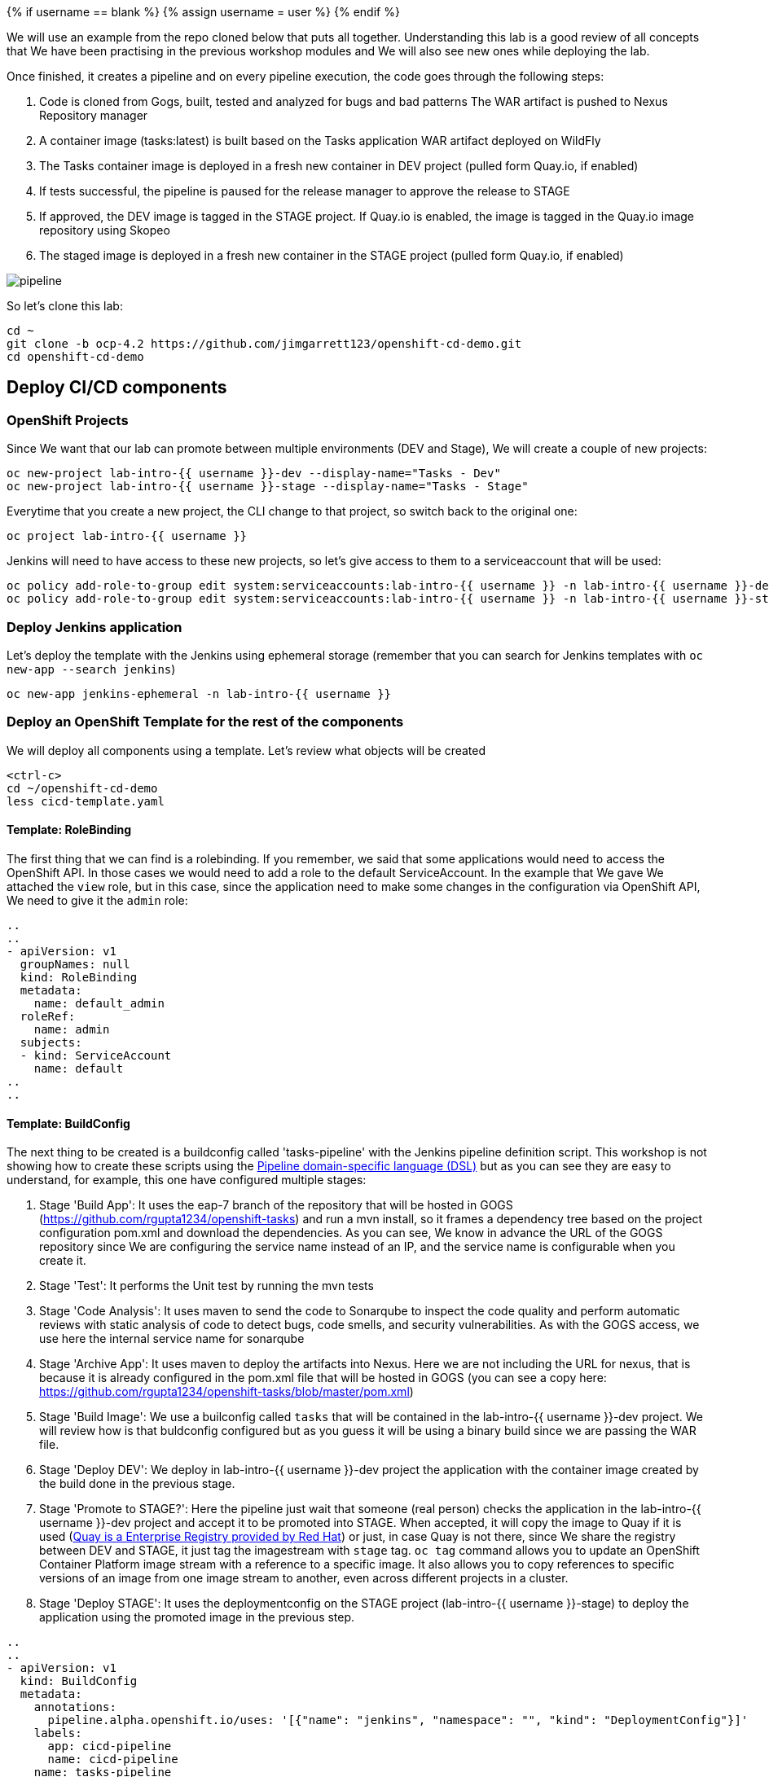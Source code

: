 
{% if username == blank %}
  {% assign username = user %}
{% endif %}

We will use an example from the repo cloned below that puts all together. Understanding this lab is a good review of all concepts that We have been practising in the previous workshop modules and We will also see new ones while deploying the lab.


Once finished, it creates a pipeline and on every pipeline execution, the code goes through the following steps:

. Code is cloned from Gogs, built, tested and analyzed for bugs and bad patterns
The WAR artifact is pushed to Nexus Repository manager

. A container image (tasks:latest) is built based on the Tasks application WAR artifact deployed on WildFly

. The Tasks container image is deployed in a fresh new container in DEV project (pulled form Quay.io, if enabled)

. If tests successful, the pipeline is paused for the release manager to approve the release to STAGE

. If approved, the DEV image is tagged in the STAGE project. If Quay.io is enabled, the image is tagged in the Quay.io image repository using Skopeo

. The staged image is deployed in a fresh new container in the STAGE project (pulled form Quay.io, if enabled)


image::../images/pipeline.svg[]



So let's clone this lab:

[source,bash,role="execute"]
----
cd ~
git clone -b ocp-4.2 https://github.com/jimgarrett123/openshift-cd-demo.git
cd openshift-cd-demo
----


## Deploy CI/CD components

### OpenShift Projects

Since We want that our lab can promote between multiple environments (DEV and Stage), We will create a couple of new projects:

[source,bash,role="execute"]
----
oc new-project lab-intro-{{ username }}-dev --display-name="Tasks - Dev"
oc new-project lab-intro-{{ username }}-stage --display-name="Tasks - Stage"
----

Everytime that you create a new project, the CLI change to that project, so switch back to the original one:

[source,bash,role="execute"]
----
oc project lab-intro-{{ username }}
----

Jenkins will need to have access to these new projects, so let's give access to them to a serviceaccount that will be used:

[source,bash,role="execute"]
----
oc policy add-role-to-group edit system:serviceaccounts:lab-intro-{{ username }} -n lab-intro-{{ username }}-dev
oc policy add-role-to-group edit system:serviceaccounts:lab-intro-{{ username }} -n lab-intro-{{ username }}-stage
----


### Deploy Jenkins application

Let's deploy the template with the Jenkins using ephemeral storage (remember that you can search for Jenkins templates with `oc new-app --search jenkins`)

[source,bash,role="execute"]
----
oc new-app jenkins-ephemeral -n lab-intro-{{ username }}
----





### Deploy an OpenShift Template for the rest of the components

We will deploy all components using a template. Let's review what objects will be created

[source,bash,role="execute-2"]
----
<ctrl-c>
cd ~/openshift-cd-demo
less cicd-template.yaml
----

#### Template: RoleBinding

The first thing that we can find is a rolebinding. If you remember, we said that some applications would need to access the OpenShift API. In those cases we would need to add a role to the default ServiceAccount. In the example that We gave We attached the `view` role, but in this case, since the application need to make some changes in the configuration via OpenShift API, We need to give it the `admin` role:

----
..
..
- apiVersion: v1
  groupNames: null
  kind: RoleBinding
  metadata:
    name: default_admin
  roleRef:
    name: admin
  subjects:
  - kind: ServiceAccount
    name: default
..
..
----

#### Template: BuildConfig


The next thing to be created is a buildconfig called 'tasks-pipeline' with the Jenkins pipeline definition script. This workshop is not showing how to create these scripts using the link:https://jenkins.io/doc/book/pipeline/syntax[Pipeline domain-specific language (DSL)] but as you can see they are easy to understand, for example, this one have configured multiple stages:

. Stage 'Build App': It uses the eap-7 branch of the repository that will be hosted in GOGS (https://github.com/rgupta1234/openshift-tasks) and run a mvn install, so it frames a dependency tree based on the project configuration pom.xml and download the dependencies. As you can see, We know in advance the URL of the GOGS repository since We are configuring the service name instead of an IP, and the service name is configurable when you create it.

. Stage 'Test': It performs the Unit test by running the mvn tests


. Stage 'Code Analysis': It uses maven to send the code to Sonarqube to inspect the code quality and perform automatic reviews with static analysis of code to detect bugs, code smells, and security vulnerabilities. As with the GOGS access, we use here the internal service name for sonarqube


. Stage 'Archive App': It uses maven to deploy the artifacts into Nexus. Here we are not including the URL for nexus, that is because it is already configured in the pom.xml file that will be hosted in GOGS (you can see a copy here: https://github.com/rgupta1234/openshift-tasks/blob/master/pom.xml)


. Stage 'Build Image': We use a builconfig called `tasks` that will be contained in the lab-intro-{{ username }}-dev project. We will review how is that buldconfig configured  but as you guess it will be using a binary build since we are passing the WAR file.

. Stage 'Deploy DEV': We deploy in lab-intro-{{ username }}-dev project the application with the container image created by the build done in the previous stage.


. Stage 'Promote to STAGE?': Here the pipeline just wait that someone (real person) checks the application in the lab-intro-{{ username }}-dev project and accept it to be promoted into STAGE. When accepted, it will copy the image to Quay if it is used (link:https://www.openshift.com/products/quay[Quay is a Enterprise Registry provided by Red Hat]) or just, in case Quay is not there, since We share the registry between DEV and STAGE, it just tag the imagestream with `stage` tag. `oc tag` command allows you to update an OpenShift Container Platform image stream with a reference to a specific image. It also allows you to copy references to specific versions of an image from one image stream to another, even across different projects in a cluster.


. Stage 'Deploy STAGE': It uses the deploymentconfig on the STAGE project (lab-intro-{{ username }}-stage) to deploy the application using the promoted image in the previous step.


----
..
..
- apiVersion: v1
  kind: BuildConfig
  metadata:
    annotations:
      pipeline.alpha.openshift.io/uses: '[{"name": "jenkins", "namespace": "", "kind": "DeploymentConfig"}]'
    labels:
      app: cicd-pipeline
      name: cicd-pipeline
    name: tasks-pipeline
  spec:
    triggers:
      - type: GitHub
        github:
          secret: ${WEBHOOK_SECRET}
      - type: Generic
        generic:
          secret: ${WEBHOOK_SECRET}
    runPolicy: Serial
    source:
      type: None
    strategy:
      jenkinsPipelineStrategy:
        env:
        - name: DEV_PROJECT
          value: ${DEV_PROJECT}
        - name: STAGE_PROJECT
          value: ${STAGE_PROJECT}
        - name: ENABLE_QUAY
          value: ${ENABLE_QUAY}
        jenkinsfile: |-
          def mvnCmd = "mvn -s configuration/cicd-settings-nexus3.xml"
          pipeline {
            agent {
              label 'maven'
            }
            stages {
              stage('Build App') {
                steps {
                  git branch: 'eap-7', url: 'http://gogs:3000/gogs/openshift-tasks.git'
                  sh "${mvnCmd} install -DskipTests=true"
                }
              }
              stage('Test') {
                steps {
                  sh "${mvnCmd} test"
                  step([$class: 'JUnitResultArchiver', testResults: '**/target/surefire-reports/TEST-*.xml'])
                }
              }
              stage('Code Analysis') {
                steps {
                  script {
                    sh "${mvnCmd} sonar:sonar -Dsonar.host.url=http://sonarqube:9000 -DskipTests=true"
                  }
                }
              }
              stage('Archive App') {
                steps {
                  sh "${mvnCmd} deploy -DskipTests=true -P nexus3"
                }
              }
              stage('Build Image') {
                steps {
                  sh "cp target/openshift-tasks.war target/ROOT.war"
                  script {
                    openshift.withCluster() {
                      openshift.withProject(env.DEV_PROJECT) {
                        openshift.selector("bc", "tasks").startBuild("--from-file=target/ROOT.war", "--wait=true")
                      }
                    }
                  }
                }
              }
              stage('Deploy DEV') {
                steps {
                  script {
                    openshift.withCluster() {
                      openshift.withProject(env.DEV_PROJECT) {
                        openshift.selector("dc", "tasks").rollout().latest();
                      }
                    }
                  }
                }
              }
              stage('Promote to STAGE?') {
                agent {
                  label 'skopeo'
                }
                steps {
                  timeout(time:15, unit:'MINUTES') {
                      input message: "Promote to STAGE?", ok: "Promote"
                  }
                  script {
                    openshift.withCluster() {
                      if (env.ENABLE_QUAY.toBoolean()) {
                        withCredentials([usernamePassword(credentialsId: "${openshift.project()}-quay-cicd-secret", usernameVariable: "QUAY_USER", passwordVariable: "QUAY_PWD")]) {
                          sh "skopeo copy docker://quay.io/${QUAY_USERNAME}/${QUAY_REPOSITORY}:latest docker://quay.io/${QUAY_USERNAME}/${QUAY_REPOSITORY}:stage --src-creds \"$QUAY_USER:$QUAY_PWD\" --dest-creds \"$QUAY_USER:$QUAY_PWD\" --src-tls-verify=false --dest-tls-verify=false"
                        }
                      } else {
                        openshift.tag("${env.DEV_PROJECT}/tasks:latest", "${env.STAGE_PROJECT}/tasks:stage")
                      }
                    }
                  }
                }
              }
              stage('Deploy STAGE') {
                steps {
                  script {
                    openshift.withCluster() {
                      openshift.withProject(env.STAGE_PROJECT) {
                        openshift.selector("dc", "tasks").rollout().latest();
                      }
                    }
                  }
                }
              }
            }
          }
      type: JenkinsPipeline
..
..
----

#### Template: ConfigMap

The template will also configure a ConfigMap. If you remember, a configmap provides mechanisms to inject containers with configuration data while keeping containers agnostic of OpenShift Container Platform. In this case, the configmap will inject the Jenkins Agent configuration. 

This is a configuration that can be made using the Jenkins UI as We did in this workshop in aa previous module, but it can be also configured using files, thus we can use configmap to inject those configuration files.

----
..
..
- apiVersion: v1
  kind: ConfigMap
  metadata:
    labels:
      app: cicd-pipeline
      role: jenkins-slave
    name: jenkins-slaves
  data:
    maven-template: |-
      <org.csanchez.jenkins.plugins.kubernetes.PodTemplate>
        <inheritFrom></inheritFrom>
        <name>maven</name>
        <privileged>false</privileged>
        <alwaysPullImage>false</alwaysPullImage>
        <instanceCap>2147483647</instanceCap>
        <idleMinutes>0</idleMinutes>
        <label>maven</label>
        <serviceAccount>jenkins</serviceAccount>
        <nodeSelector></nodeSelector>
        <customWorkspaceVolumeEnabled>false</customWorkspaceVolumeEnabled>
        <workspaceVolume class="org.csanchez.jenkins.plugins.kubernetes.volumes.workspace.EmptyDirWorkspaceVolume">
          <memory>false</memory>
        </workspaceVolume>
        <volumes />
        <containers>
          <org.csanchez.jenkins.plugins.kubernetes.ContainerTemplate>
            <name>jnlp</name>
            <image>openshift/jenkins-agent-maven-35-centos7</image>
            <privileged>false</privileged>
            <alwaysPullImage>false</alwaysPullImage>
            <workingDir>/tmp</workingDir>
            <command></command>
            <args>${computer.jnlpmac} ${computer.name}</args>
            <ttyEnabled>false</ttyEnabled>
            <resourceRequestCpu>200m</resourceRequestCpu>
            <resourceRequestMemory>512Mi</resourceRequestMemory>
            <resourceLimitCpu>2</resourceLimitCpu>
            <resourceLimitMemory>4Gi</resourceLimitMemory>
            <envVars/>
          </org.csanchez.jenkins.plugins.kubernetes.ContainerTemplate>
        </containers>
        <envVars/>
        <annotations/>
        <imagePullSecrets/>
      </org.csanchez.jenkins.plugins.kubernetes.PodTemplate>
    skopeo-template: |-
      <org.csanchez.jenkins.plugins.kubernetes.PodTemplate>
        <inheritFrom></inheritFrom>
        <name>skopeo</name>
        <privileged>false</privileged>
        <alwaysPullImage>false</alwaysPullImage>
        <instanceCap>2147483647</instanceCap>
        <idleMinutes>0</idleMinutes>
        <label>skopeo</label>
        <serviceAccount>jenkins</serviceAccount>
        <nodeSelector></nodeSelector>
        <customWorkspaceVolumeEnabled>false</customWorkspaceVolumeEnabled>
        <workspaceVolume class="org.csanchez.jenkins.plugins.kubernetes.volumes.workspace.EmptyDirWorkspaceVolume">
          <memory>false</memory>
        </workspaceVolume>
        <volumes />
        <containers>
          <org.csanchez.jenkins.plugins.kubernetes.ContainerTemplate>
            <name>jnlp</name>
            <image>docker.io/siamaksade/jenkins-slave-skopeo-centos7</image>
            <privileged>false</privileged>
            <alwaysPullImage>false</alwaysPullImage>
            <workingDir>/tmp</workingDir>
            <command></command>
            <args>${computer.jnlpmac} ${computer.name}</args>
            <ttyEnabled>false</ttyEnabled>
            <envVars/>
          </org.csanchez.jenkins.plugins.kubernetes.ContainerTemplate>
        </containers>
        <envVars/>
        <annotations/>
        <imagePullSecrets/>
      </org.csanchez.jenkins.plugins.kubernetes.PodTemplate>
..
..
----


#### Template: Job

The template will also create an OpenShift Job. We did not talk about Jobs before. A job executes a task in your OpenShift Container Platform cluster. Jobs and CronJobs track the overall progress of a task and updates its status with information about active, succeeded, and failed pods. Deleting a Job will clean up any pods it created. Jobs are part of the Kubernetes API, which can be managed with oc commands like other object types.

A job will create one or more pods and run them to completion. This is different from a replicationController, which keeps the pods up and running. A job will run the pod until the pod finishes the task it was assigned. You can think of a job as a pod with a restartPolicy of Never.

A few use cases for using a job:

* Batch Process That need to run at regular intervals
* Distributed processing of very large data sets
* Long running process for system maintanace


Let's run an example of a Job, first We have to create the Job definition


[source,bash,role="execute-2"]
----
cat >pijob.yaml<<EOF
apiVersion: batch/v1
kind: Job
metadata:
  name: pi
spec:
  parallelism: 1    
  completions: 1    
  template:         
    metadata:
      name: pi
      labels:
        app: pi
    spec:
      containers:
      - name: pi
        image: perl
        command: ["perl",  "-Mbignum=bpi", "-wle", "print bpi(2000)"]
      restartPolicy: Never
EOF
----

Then create the Job

[source,bash,role="execute-2"]
----
oc create -f pijob.yaml 
----

Review the already created Job:

[source,bash,role="execute-2"]
----
oc get jobs
----

In the output you can see how there is one remainting Job that has not been completed

----
$ oc get jobs
NAME                  COMPLETIONS   DURATION   AGE
pi                    0/1           2s         2s
----

If you quickly take a look to the pods you can see how there is POD 'pi' Running or Creating

[source,bash,role="execute-2"]
----
oc get pods
----

Output example:

----
 $ oc get pod
NAME                        READY   STATUS              RESTARTS   AGE
pi-2cbsd                    0/1     ContainerCreating   0          18s
----

After some time, try again to take a look to that POD

[source,bash,role="execute-2"]
----
oc get pods
----

You will see that it has the status of `Completed`, so it's not running anymore. That makes sense, since this application just calculate PI, it is not a long running process listening connections or something like that.

----
$ oc get pod
NAME                        READY   STATUS      RESTARTS   AGE
pi-2cbsd                    0/1     Completed   0          85s
----

We can check how the Job finished

[source,bash,role="execute-2"]
----
oc get jobs
----

Output example

----
$ oc get job
NAME                  COMPLETIONS   DURATION   AGE
pi                    1/1           45s        2m5s
----

You can also take a look to the calculated value in the POD logs

[source,bash,role="execute-2"]
----
oc logs $(oc get pod | grep pi | awk '{print $1}')
----

Let's remove this job now

[source,bash,role="execute-2"]
----
oc delete job pi
----

Now that We understand What a Job is, we can continue with the review of the Job that the template will create.

The person who created this template, decided to create some OpenShift objects and to make some configuration on the OpenShift cluster though a shell script contained in an OpenShift Job, so this job (`cicd-demo-installer`) just run a POD (using the `origin-cli` image that has the oc client already installed) that runs commands against the OpenShift API, creating other sort of objects and configurations that We will review below.

----
..
..
- apiVersion: batch/v1
  kind: Job
  metadata:
    name: cicd-demo-installer
  spec:
    activeDeadlineSeconds: 400
    completions: 1
    parallelism: 1
    template:
      spec:
        containers:
        - env:
          - name: CICD_NAMESPACE
            valueFrom:
              fieldRef:
                fieldPath: metadata.namespace
          command:
          - /bin/bash
          - -x
          - -c
..
..
          image: quay.io/openshift/origin-cli:v4.0
          name: cicd-demo-installer-job
          resources: {}
          terminationMessagePath: /dev/termination-log
          terminationMessagePolicy: File
        restartPolicy: Never
..
..
----

Let's start reviewing the commands launched inside the POD running the Job.

.1 Configure the CPU and memory limits for Jenkins 

----
..
..
            # adjust jenkins 
            oc set resources dc/jenkins --limits=cpu=2,memory=2Gi --requests=cpu=100m,memory=512Mi 
            oc label dc jenkins app=jenkins --overwrite 
..
..
----

.2 Create a new ImageStream (import from external registry) that will be used as base for the builds

----
..
.. 
            # setup dev env
            oc import-image wildfly --from=openshift/wildfly-120-centos7 --confirm -n ${DEV_PROJECT} 
            
..
..
----

.3 Configure Quay
    We skip this snippet

.4 Create a new buildconfig `task` that will use the new ImageStream and will use the binary deployment

----
..
..
            else
              # dev
              oc new-build --name=tasks --image-stream=wildfly:latest --binary=true -n ${DEV_PROJECT}..
..
----

.5 Run the build and deploy the application in both DEV and STAGE projects

----
..
..
              oc new-app tasks:latest --allow-missing-images -n ${DEV_PROJECT}
              oc set triggers dc -l app=tasks --containers=tasks --from-image=tasks:latest --manual -n ${DEV_PROJECT}
              
              # stage
              oc new-app tasks:stage --allow-missing-images -n ${STAGE_PROJECT}
              oc set triggers dc -l app=tasks --containers=tasks --from-image=tasks:stage --manual -n ${STAGE_PROJECT}
            fi
..
..
----

.6 Create the routes and the healthchecks for the already deployed applications based in the `task` build in both DEV and STAGE projects

----
..
..
            
            # dev project
            oc expose dc/tasks --port=8080 -n ${DEV_PROJECT}
            oc expose svc/tasks -n ${DEV_PROJECT}
            oc set probe dc/tasks --readiness --get-url=http://:8080/ws/demo/healthcheck --initial-delay-seconds=30 --failure-threshold=10 --period-seconds=10 -n ${DEV_PROJECT}
            oc set probe dc/tasks --liveness  --get-url=http://:8080/ws/demo/healthcheck --initial-delay-seconds=180 --failure-threshold=10 --period-seconds=10 -n ${DEV_PROJECT}
            oc rollout cancel dc/tasks -n ${STAGE_PROJECT}

            # stage project
            oc expose dc/tasks --port=8080 -n ${STAGE_PROJECT}
            oc expose svc/tasks -n ${STAGE_PROJECT}
            oc set probe dc/tasks --readiness --get-url=http://:8080/ws/demo/healthcheck --initial-delay-seconds=30 --failure-threshold=10 --period-seconds=10 -n ${STAGE_PROJECT}
            oc set probe dc/tasks --liveness  --get-url=http://:8080/ws/demo/healthcheck --initial-delay-seconds=180 --failure-threshold=10 --period-seconds=10 -n ${STAGE_PROJECT}
            oc rollout cancel dc/tasks -n ${DEV_PROJECT}
..
..
----

.7 Deploy GOGS using an external template

----
..
..
            # deploy gogs
            HOSTNAME=$(oc get route jenkins -o template --template='{{.spec.host}}' | sed "s/jenkins-${CICD_NAMESPACE}.//g")
            GOGS_HOSTNAME="gogs-$CICD_NAMESPACE.$HOSTNAME"
            if [ "${EPHEMERAL}" == "true" ] ; then
              oc new-app -f https://raw.githubusercontent.com/siamaksade/gogs/master/gogs-template.yaml \
                  --param=GOGS_VERSION=0.11.34 \
                  --param=DATABASE_VERSION=9.6 \
                  --param=HOSTNAME=$GOGS_HOSTNAME \
                  --param=SKIP_TLS_VERIFY=true
            else
              oc new-app -f https://raw.githubusercontent.com/siamaksade/gogs/master/gogs-template.yaml \
                  --param=GOGS_VERSION=0.11.34 \
                  --param=DATABASE_VERSION=9.6 \
                  --param=HOSTNAME=$GOGS_HOSTNAME \
                  --param=SKIP_TLS_VERIFY=true
            fi
..
..
----


.8 Deploy Sonarqube using an external template

----
..
..
            
            sleep 5
            if [ "${EPHEMERAL}" == "true" ] ; then
              oc new-app -f https://raw.githubusercontent.com/siamaksade/sonarqube/master/sonarqube-template.yml --param=SONARQUBE_MEMORY_LIMIT=2Gi
            else
              oc new-app -f https://raw.githubusercontent.com/siamaksade/sonarqube/master/sonarqube-persistent-template.yml --param=SONARQUBE_MEMORY_LIMIT=2Gi
            fi
            oc set resources dc/sonardb --limits=cpu=200m,memory=512Mi --requests=cpu=50m,memory=128Mi
            oc set resources dc/sonarqube --limits=cpu=1,memory=2Gi --requests=cpu=50m,memory=128Mi
..
..
----


.9 Deploy Nexus using an external template

----
..
..
            if [ "${EPHEMERAL}" == "true" ] ; then
              oc new-app -f https://raw.githubusercontent.com/OpenShiftDemos/nexus/master/nexus3-template.yaml --param=NEXUS_VERSION=3.13.0 --param=MAX_MEMORY=2Gi
            else
              oc new-app -f https://raw.githubusercontent.com/OpenShiftDemos/nexus/master/nexus3-persistent-template.yaml --param=NEXUS_VERSION=3.13.0 --param=MAX_MEMORY=2Gi
            fi
            oc set resources dc/nexus --requests=cpu=200m --limits=cpu=2
..
..
----


.10 Configure GOGS: create admin user, clone an external repository and create a WebHook (we need to remove this and create a new one manually afterwards)

----
..
..
            GOGS_SVC=$(oc get svc gogs -o template --template='{{.spec.clusterIP}}')
            GOGS_USER=gogs
            GOGS_PWD=gogs
            oc rollout status dc gogs
            _RETURN=$(curl -o /tmp/curl.log -sL --post302 -w "%{http_code}" http://$GOGS_SVC:3000/user/sign_up \
              --form user_name=$GOGS_USER \
              --form password=$GOGS_PWD \
              --form retype=$GOGS_PWD \
              --form email=admin@gogs.com)
            sleep 5
            if [ $_RETURN != "200" ] && [ $_RETURN != "302" ] ; then
              echo "ERROR: Failed to create Gogs admin"
              cat /tmp/curl.log
              exit 255
            fi
            sleep 10
            cat <<EOF > /tmp/data.json
            {
              "clone_addr": "https://github.com/OpenShiftDemos/openshift-tasks.git",
              "uid": 1,
              "repo_name": "openshift-tasks"
            }
            EOF
            _RETURN=$(curl -o /tmp/curl.log -sL -w "%{http_code}" -H "Content-Type: application/json" \
            -u $GOGS_USER:$GOGS_PWD -X POST http://$GOGS_SVC:3000/api/v1/repos/migrate -d @/tmp/data.json)
            if [ $_RETURN != "201" ] ;then
              echo "ERROR: Failed to import openshift-tasks GitHub repo"
              cat /tmp/curl.log
              exit 255
            fi
            sleep 5
            cat <<EOF > /tmp/data.json
            {
              "type": "gogs",
              "config": {
                "url": "https://openshift.default.svc.cluster.local/apis/build.openshift.io/v1/namespaces/$CICD_NAMESPACE/buildconfigs/tasks-pipeline/webhooks/${WEBHOOK_SECRET}/generic",
                "content_type": "json"
              },
              "events": [
                "push"
              ],
              "active": true
            }
            EOF
            _RETURN=$(curl -o /tmp/curl.log -sL -w "%{http_code}" -H "Content-Type: application/json" \
            -u $GOGS_USER:$GOGS_PWD -X POST http://$GOGS_SVC:3000/api/v1/repos/gogs/openshift-tasks/hooks -d @/tmp/data.json)
            if [ $_RETURN != "201" ] ; then
              echo "ERROR: Failed to set webhook"
              cat /tmp/curl.log
              exit 255
            fi
..
..
----


.10 Apply some labels to the deployment configs

----
..
..
            oc label dc sonarqube "app.kubernetes.io/part-of"="sonarqube" --overwrite
            oc label dc sonardb "app.kubernetes.io/part-of"="sonarqube" --overwrite
            oc label dc jenkins "app.kubernetes.io/part-of"="jenkins" --overwrite
            oc label dc nexus "app.kubernetes.io/part-of"="nexus" --overwrite
            oc label dc gogs "app.kubernetes.io/part-of"="gogs" --overwrite
            oc label dc gogs-postgresql "app.kubernetes.io/part-of"="gogs" --overwrite

..
..
----




### Deploying the Template


As We know, we can include param values to the templates using either a file or just including `--param` when running the command. We will use the second option.

[source,bash,role="execute"]
----
oc new-app -n lab-intro-{{ username }} -f cicd-template.yaml --param DEV_PROJECT=lab-intro-{{ username }}-dev --param STAGE_PROJECT=lab-intro-{{ username }}-stage
----

As part of the messages shown, you can see the configured passwords for the different components:

----
..
..
     cicd
     ---------
     Use the following credentials for login:
     Jenkins: use your OpenShift credentials
     Nexus: admin/admin123
     SonarQube: admin/admin
     Gogs Git Server: gogs/gogs
..
..
----




You have to wait for all the containers to start, that could take some time and you can find some containers in error state for some moments until they are Running

[source,bash,role="execute"]
----
oc get pod
----

This is an example of the Output:

----
$ oc get pod
NAME                        READY   STATUS      RESTARTS   AGE
cicd-demo-installer-v5mc2   1/1     Running     0          73s
gogs-1-deploy               1/1     Running     0          56s
gogs-1-m8q8l                0/1     Running     0          47s
gogs-postgresql-1-584qp     1/1     Running     0          48s
gogs-postgresql-1-deploy    0/1     Completed   0          57s
jenkins-1-deploy            0/1     Completed   0          2m46s
jenkins-2-deploy            1/1     Running     0          63s
jenkins-2-w8fmf             0/1     Running     0          41s
nexus-1-4sckl               0/1     Running     0          39s
nexus-1-deploy              1/1     Running     0          47s
sonardb-1-deploy            0/1     Completed   0          50s
sonardb-1-vmxg7             1/1     Running     0          42s
sonarqube-1-9zvdr           0/1     Running     0          41s
sonarqube-1-deploy          1/1     Running     0          49s
----

The following containers are found in this deployment:

* *jenkins* - provides the ci-cd pipeline.

* *gogs* - provides a Github like source code repository.

* *sonarcube* - tool that is used to analyze source code and check for issues.

* *nexus* - used to store artifacts, like war and ear files that are produced during a build. 


## Review Jenkins and pipeline in the build

Let's review the deployed Jenkins, you can log in using your OpenShift credentials (you need to accept the authorization message that appear just right after the log in)

http://jenkins-lab-intro-{{ username }}.{{ cluster_subdomain }}

Once log in, you can see the pipeline that the template has configured. If you review it's configuration you will see the DEV and STAGE projects already configured and the pipeline definition


image::../images/jenkinsprojects.png[]



image::../images/jenkinspipelinedef.png[]


You can also take a look to the General System configuration, there you will see how the Jenkins template already created the Jenkins-OpenShift integration

image::../images/jenkinsintegration.png[]


And the cicd-template created the Jenkins Agents definition


image::../images/jenkinsslaves.png[]





## Configure the Webhook

We need to configure a Generic Webhook. Remember that you can get it using Web or CLI. In this case We will use the Web. Go to the [OpenShift Web Console]({{ console_url }}) and click on the Builds tab. Be sure that you are in the `lab-intro-{{ username }}` project. This should display the Build Configs page on the right, and on this page you should see the tasks-pipeline. 


image::../images/pipeline-task.png[]


Go ahead and click on the tasks-pipeline link. On the tasks-pipeline screen you can see everything about the pipeline. On the right side of the screen is the actual build pipeline. Go ahead and scroll down to see what it does. At the very bottom of the screen is the Webhooks section. Locate the Generic webhook and click on the CopyURL with Secret link. 

If you remember, some times the URL that appeared in the Link was the internal URI (kubernetes.default.svc) but actually it won't be a problem in this specific case, since all components are running in OpenShift and thus do not need to get access from ourside (like it happened in our previous tests with GitHub). In this case you can eiher use the internal or the external and it should work.

Once you have the Webhook URL go to GOGs. Try to log in with user gogs and password gogs:
 
http://gogs-lab-intro-{{ username }}.{{ cluster_subdomain }}

You will see how there is already a repo in there. We need to configure the Generic Webhook for that repo, so go to its settings and add the Webhook

image::../images/gogs_settings.png[]

image::../images/gogs_webhook1.png[]

image::../images/gogs_add_webhook.png[]

You will find that there was an old Webhook that you can delete. When you finish the WebHook configuration in GOGs you will find that there is a difference between GOGs and GitHub, the later test the Webhook automatically, so you can know if you configured the right URL. In GOGs you have to test it by clicking again in edit (click the pencil) and then click on `Test Delivery`

image::../images/testdelivery.png[]

## Make a change in the code

Go back to the openshift-tasks source code and select the eap-7 source code branch.

image::../images/selectbranch.png[]

With Brans eap-7 selected, navigate down to the following source code path: src/main/webapp and then select the file index.jsp. In the upper right corner of the file click on the pencil icon to edit the file.

image::../images/gogs_edit_indexjsp.png[]

At the top of the file locate the title section and add the work test to the title. Then scroll down to the botton and click the Commit Changes button. The action of changing and saving this file should kickoff a pipeline build in Openshift

image::../images/gogs_indexjsp_title.png[]




## Review the deployment and promote

Back in Openshift, click on the Builds tab on the left, and then select the Builds tab on the page. This will display the pipeline build that was just initiated. Click on the tasks-pipeline-1 to watch the build. The build should taks approximately 8 minutes to finish.


image::../images/openshift_pipeline_build.png[]


A successful pipeline build looks like the following. Notice that the final step conveys the Input Required. To finish this step click on the Input Required icon to jump into Jenkins.



image::../images/pipeline_build.png[]


Before click the "Input Required" link you should do the actual manual application testing (do not invest too much time because We have a timeout of 15 minutes for promoting). If you try to Promote a job that has time out you will get this message in Jenkins



image::../images/jenkinstimeout.png[]


Now the application should be deployed in DEV environment. We should check that the actual application is working before promoting it to STAGE.

The DEV environment is the lab-intro-{{ username }}-dev project, so let's review the PODs running there. Instead of jumpint to the lab-intro-{{ username }}-dev project We just stay in lab-intro-{{ username }} and include the `-n` as part of the command to launch in a different namespace (project)

[source,bash,role="execute"]
----
oc get pod -n lab-intro-{{ username }}-dev
----

Output example:


----
$ oc get pod -n lab-intro-user1-dev
NAME             READY   STATUS      RESTARTS   AGE
tasks-1-build    0/1     Completed   0          2m39s
tasks-3-deploy   0/1     Completed   0          67s
tasks-3-mtcxq    1/1     Running     0          60s
----


Look for the route (remember to include the `-n` with the DEV environment)

[source,bash,role="execute"]
----
oc get route -n lab-intro-{{ username }}-dev
----


And check that the application is working and that your change is there (top left)


http://tasks-lab-intro-{{ username }}-dev.{{ cluster_subdomain }}


To finish this step We need to approve the promotion to Staging, so now it's the time to click the "Input Required" link that appears in the build pipeline.

When you click it you will jump to Jenkins, on the build page.On the left, locate and click on the Paused for Input link.

image::../images/paused_for_input.png[]


Then on the Promote to STAGE? screen click the Promote button. After doing so go back into Openshift to watch the build pipeline finish.



image::../images/promote_to_stage.png[]



Now you should take a look to the application in the STAGE environment once it's deployed

[source,bash,role="execute"]
----
oc get pod -n lab-intro-{{ username }}-stage
----

[source,bash,role="execute"]
----
oc get route -n lab-intro-{{ username }}-stage
----


And check that the application is working and that your change is there (top left)


http://tasks-lab-intro-{{ username }}-stage.{{ cluster_subdomain }}






## Review the status after pipeline completion



### Nexus

Explore the snapshots repository in Nexus and verify openshift-tasks is pushed to the repository. 

Try to access and sign in with admin/admin123: 

http://nexus-lab-intro-{{ username }}.{{ cluster_subdomain }}



image::../images/nexuscheck.png[]


### SonarQube

Explore SonarQube and show the metrics, stats, code coverage, etc

Try to access (HTTPS) and log in with admin/admin: 

https://sonarqube-lab-intro-{{ username }}.{{ cluster_subdomain }}



image::../images/sonarqubecheck.png[]



## Further tests

Just try to make changes in the code and see what happens and how to troubleshoot it, for example remove the @Ignore annotation from src/test/java/org/jboss/as/quickstarts/tasksrs/service/UserResourceTest.java test methods to enable the unit tests. Commit and push to the git repo.

Check out Jenkins, a pipeline instance is created and is being executed. The pipeline will fail during unit tests due to the enabled unit test.

Check out the failed unit and test src/test/java/org/jboss/as/quickstarts/tasksrs/service/UserResourceTest.java

Fix the test by modifying src/main/java/org/jboss/as/quickstarts/tasksrs/service/UserResource.java and uncommenting the sort function in getUsers method.

... Or invent whatever test that you want to better understand how the pipeline integration between Jenkins and OpenShift works.



## Delete projects

Once you have played enough with the pipeline, remove the components and the projects that We have created:


[source,bash,role="execute"]
----
oc delete project lab-intro-{{ username }}-dev
oc delete project lab-intro-{{ username }}-stage
oc delete all --all -n lab-intro-{{ username }}
----




